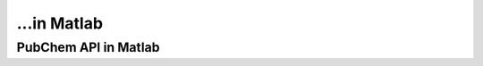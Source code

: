 ...in Matlab
%%%%%%%%%%%%%%%%%%%%%%%%%%%%%%%%%%

.. sectionauthor:: Vincent F. Scalfani <vfscalfani@ua.edu>

PubChem API in Matlab
***************************************
